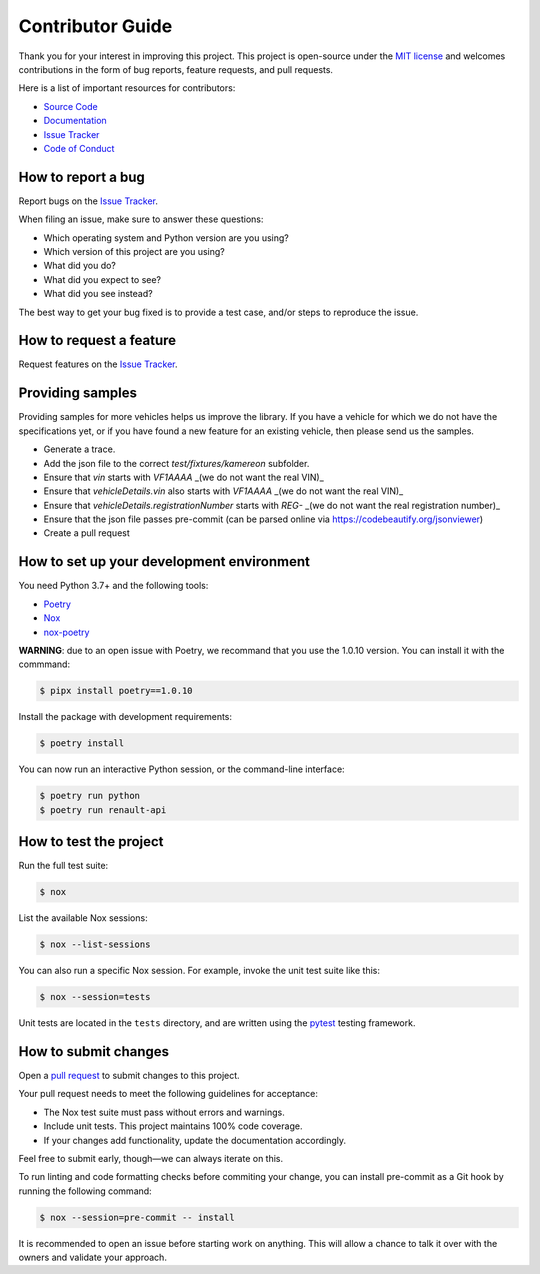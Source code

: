 Contributor Guide
=================

Thank you for your interest in improving this project.
This project is open-source under the `MIT license`_ and
welcomes contributions in the form of bug reports, feature requests, and pull requests.

Here is a list of important resources for contributors:

- `Source Code`_
- `Documentation`_
- `Issue Tracker`_
- `Code of Conduct`_

.. _MIT license: https://opensource.org/licenses/MIT
.. _Source Code: https://github.com/hacf-fr/renault-api
.. _Documentation: https://renault-api.readthedocs.io/
.. _Issue Tracker: https://github.com/hacf-fr/renault-api/issues

How to report a bug
-------------------

Report bugs on the `Issue Tracker`_.

When filing an issue, make sure to answer these questions:

- Which operating system and Python version are you using?
- Which version of this project are you using?
- What did you do?
- What did you expect to see?
- What did you see instead?

The best way to get your bug fixed is to provide a test case,
and/or steps to reproduce the issue.


How to request a feature
------------------------

Request features on the `Issue Tracker`_.


Providing samples
-----------------

Providing samples for more vehicles helps us improve the library. If you have a vehicle for which we
do not have the specifications yet, or if you have found a new feature for an existing vehicle, then
please send us the samples.

- Generate a trace.
- Add the json file to the correct `test/fixtures/kamereon` subfolder.
- Ensure that `vin` starts with `VF1AAAA` _(we do not want the real VIN)_
- Ensure that `vehicleDetails.vin` also starts with `VF1AAAA` _(we do not want the real VIN)_
- Ensure that `vehicleDetails.registrationNumber` starts with `REG-` _(we do not want the real registration number)_
- Ensure that the json file passes pre-commit (can be parsed online via https://codebeautify.org/jsonviewer)
- Create a pull request

How to set up your development environment
------------------------------------------

You need Python 3.7+ and the following tools:

- Poetry_
- Nox_
- nox-poetry_

**WARNING**: due to an open issue with Poetry, we recommand that you use the 1.0.10 version. You can install it
with the commmand:

.. code:: console

   $ pipx install poetry==1.0.10

Install the package with development requirements:

.. code:: console

   $ poetry install

You can now run an interactive Python session,
or the command-line interface:

.. code:: console

   $ poetry run python
   $ poetry run renault-api

.. _Poetry: https://python-poetry.org/
.. _Nox: https://nox.thea.codes/
.. _nox-poetry: https://nox-poetry.readthedocs.io/


How to test the project
-----------------------

Run the full test suite:

.. code:: console

   $ nox

List the available Nox sessions:

.. code:: console

   $ nox --list-sessions

You can also run a specific Nox session.
For example, invoke the unit test suite like this:

.. code:: console

   $ nox --session=tests

Unit tests are located in the ``tests`` directory,
and are written using the pytest_ testing framework.

.. _pytest: https://pytest.readthedocs.io/


How to submit changes
---------------------

Open a `pull request`_ to submit changes to this project.

Your pull request needs to meet the following guidelines for acceptance:

- The Nox test suite must pass without errors and warnings.
- Include unit tests. This project maintains 100% code coverage.
- If your changes add functionality, update the documentation accordingly.

Feel free to submit early, though—we can always iterate on this.

To run linting and code formatting checks before commiting your change, you can install pre-commit as a Git hook by running the following command:

.. code:: console

   $ nox --session=pre-commit -- install

It is recommended to open an issue before starting work on anything.
This will allow a chance to talk it over with the owners and validate your approach.

.. _pull request: https://github.com/hacf-fr/renault-api/pulls
.. github-only
.. _Code of Conduct: CODE_OF_CONDUCT.rst
